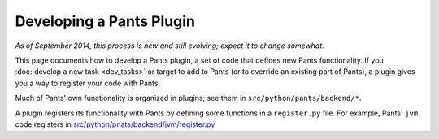 #########################
Developing a Pants Plugin
#########################

*As of September 2014, this process is new and still evolving;*
*expect it to change somewhat.*

This page documents how to develop a Pants plugin, a set of code
that defines new Pants functionality. If you
:doc:`develop a new task <dev_tasks>`
or target to add to Pants (or to override an existing part of Pants),
a plugin gives you a way to register your code with Pants.

Much of Pants' own functionality is organized in plugins; see
them in ``src/python/pants/backend/*``.

A plugin registers its functionality with Pants by defining some
functions in a ``register.py`` file. For example, Pants' ``jvm``
code registers in
`src/python/pnats/backend/jvm/register.py
<https://github.com/pantsbuild/pants/blob/master/src/python/pants/backend/jvm/register.py>`_
